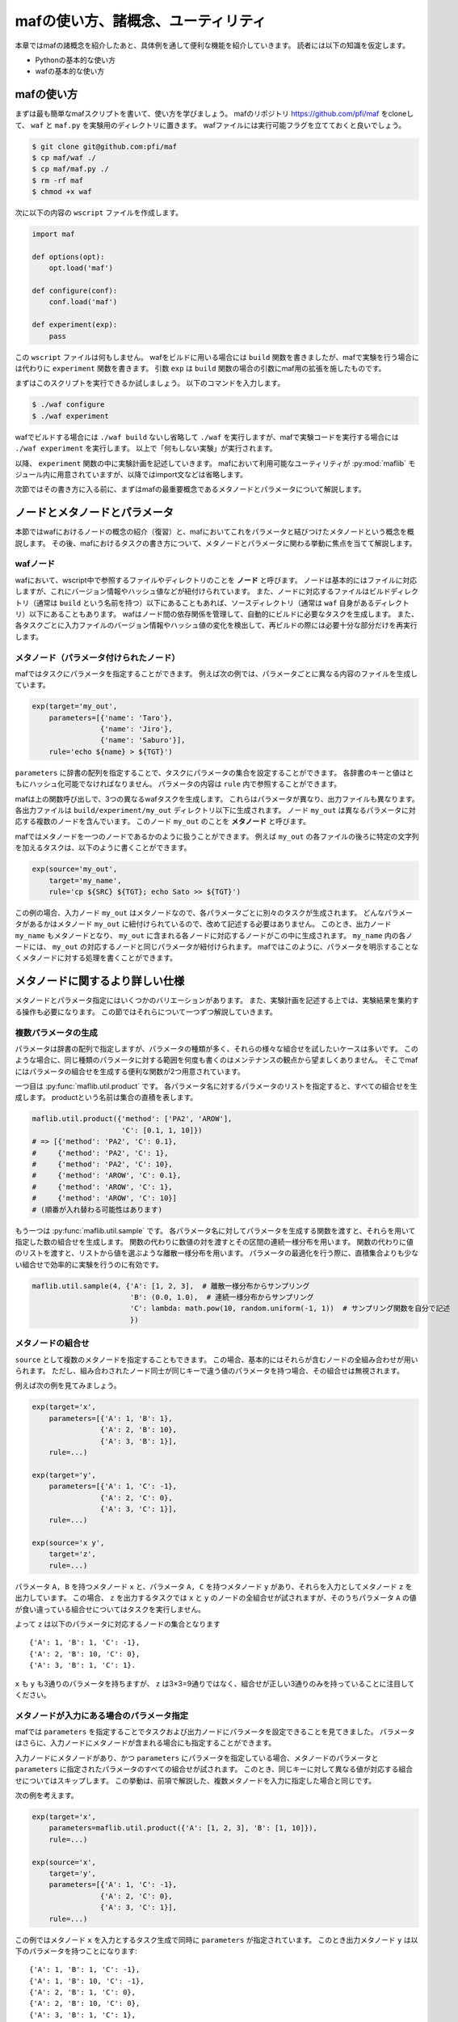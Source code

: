 mafの使い方、諸概念、ユーティリティ
===================================

本章ではmafの諸概念を紹介したあと、具体例を通して便利な機能を紹介していきます。
読者には以下の知識を仮定します。

- Pythonの基本的な使い方
- wafの基本的な使い方

mafの使い方
-----------

まずは最も簡単なmafスクリプトを書いて、使い方を学びましょう。
mafのリポジトリ https://github.com/pfi/maf をcloneして、 ``waf`` と ``maf.py`` を実験用のディレクトリに置きます。
wafファイルには実行可能フラグを立てておくと良いでしょう。

.. code-block:: bash

   $ git clone git@github.com:pfi/maf
   $ cp maf/waf ./
   $ cp maf/maf.py ./
   $ rm -rf maf
   $ chmod +x waf

次に以下の内容の ``wscript`` ファイルを作成します。

.. code-block:: python

   import maf

   def options(opt):
       opt.load('maf')

   def configure(conf):
       conf.load('maf')

   def experiment(exp):
       pass

この ``wscript`` ファイルは何もしません。
wafをビルドに用いる場合には ``build`` 関数を書きましたが、mafで実験を行う場合には代わりに ``experiment`` 関数を書きます。
引数 ``exp`` は ``build`` 関数の場合の引数にmaf用の拡張を施したものです。

まずはこのスクリプトを実行できるか試しましょう。
以下のコマンドを入力します。

.. code-block:: bash

   $ ./waf configure
   $ ./waf experiment

wafでビルドする場合には ``./waf build`` ないし省略して ``./waf`` を実行しますが、mafで実験コードを実行する場合には ``./waf experiment`` を実行します。
以上で「何もしない実験」が実行されます。

以降、 ``experiment`` 関数の中に実験計画を記述していきます。
mafにおいて利用可能なユーティリティが :py:mod:`maflib` モジュール内に用意されていますが、以降ではimport文などは省略します。

次節ではその書き方に入る前に、まずはmafの最重要概念であるメタノードとパラメータについて解説します。

ノードとメタノードとパラメータ
------------------------------

本節ではwafにおけるノードの概念の紹介（復習）と、mafにおいてこれをパラメータと結びつけたメタノードという概念を概説します。
その後、mafにおけるタスクの書き方について、メタノードとパラメータに関わる挙動に焦点を当てて解説します。

wafノード
~~~~~~~~~

wafにおいて、wscript中で参照するファイルやディレクトリのことを **ノード** と呼びます。
ノードは基本的にはファイルに対応しますが、これにバージョン情報やハッシュ値などが紐付けられています。
また、ノードに対応するファイルはビルドディレクトリ（通常は ``build`` という名前を持つ）以下にあることもあれば、ソースディレクトリ（通常は ``waf`` 自身があるディレクトリ）以下にあることもあります。
wafはノード間の依存関係を管理して、自動的にビルドに必要なタスクを生成します。
また、各タスクごとに入力ファイルのバージョン情報やハッシュ値の変化を検出して、再ビルドの際には必要十分な部分だけを再実行します。

.. image:: figures/node.png
   :scale: 75%

メタノード（パラメータ付けられたノード）
~~~~~~~~~~~~~~~~~~~~~~~~~~~~~~~~~~~~~~~~

mafではタスクにパラメータを指定することができます。
例えば次の例では、パラメータごとに異なる内容のファイルを生成しています。

.. code-block:: python

   exp(target='my_out',
       parameters=[{'name': 'Taro'},
                   {'name': 'Jiro'},
                   {'name': 'Saburo'}],
       rule='echo ${name} > ${TGT}')

.. image:: figures/metanode_1.png
   :scale: 75%

``parameters`` に辞書の配列を指定することで、タスクにパラメータの集合を設定することができます。
各辞書のキーと値はともにハッシュ化可能でなければなりません。
パラメータの内容は ``rule`` 内で参照することができます。

mafは上の関数呼び出しで、3つの異なるwafタスクを生成します。
これらはパラメータが異なり、出力ファイルも異なります。
各出力ファイルは ``build/experiment/my_out`` ディレクトリ以下に生成されます。
ノード ``my_out`` は異なるパラメータに対応する複数のノードを含んでいます。
このノード ``my_out`` のことを **メタノード** と呼びます。

mafではメタノードを一つのノードであるかのように扱うことができます。
例えば ``my_out`` の各ファイルの後ろに特定の文字列を加えるタスクは、以下のように書くことができます。

.. code-block:: python

   exp(source='my_out',
       target='my_name',
       rule='cp ${SRC} ${TGT}; echo Sato >> ${TGT}')

.. image:: figures/metanode_2.png
   :scale: 75%

この例の場合、入力ノード ``my_out`` はメタノードなので、各パラメータごとに別々のタスクが生成されます。
どんなパラメータがあるかはメタノード ``my_out`` に紐付けられているので、改めて記述する必要はありません。
このとき、出力ノード ``my_name`` もメタノードとなり、 ``my_out`` に含まれる各ノードに対応するノードがこの中に生成されます。
``my_name`` 内の各ノードには、 ``my_out`` の対応するノードと同じパラメータが紐付けられます。
mafではこのように、パラメータを明示することなくメタノードに対する処理を書くことができます。

メタノードに関するより詳しい仕様
--------------------------------

メタノードとパラメータ指定にはいくつかのバリエーションがあります。
また、実験計画を記述する上では、実験結果を集約する操作も必要になります。
この節ではそれらについて一つずつ解説していきます。

複数パラメータの生成
~~~~~~~~~~~~~~~~~~~~

パラメータは辞書の配列で指定しますが、パラメータの種類が多く、それらの様々な組合せを試したいケースは多いです。
このような場合に、同じ種類のパラメータに対する範囲を何度も書くのはメンテナンスの観点から望ましくありません。
そこでmafにはパラメータの組合せを生成する便利な関数が2つ用意されています。

一つ目は :py:func:`maflib.util.product` です。
各パラメータ名に対するパラメータのリストを指定すると、すべての組合せを生成します。
productという名前は集合の直積を表します。

.. code-block:: python

   maflib.util.product({'method': ['PA2', 'AROW'],
                        'C': [0.1, 1, 10]})
   # => [{'method': 'PA2', 'C': 0.1},
   #     {'method': 'PA2', 'C': 1},
   #     {'method': 'PA2', 'C': 10},
   #     {'method': 'AROW', 'C': 0.1},
   #     {'method': 'AROW', 'C': 1},
   #     {'method': 'AROW', 'C': 10}]
   # (順番が入れ替わる可能性はあります)

もう一つは :py:func:`maflib.util.sample` です。
各パラメータ名に対してパラメータを生成する関数を渡すと、それらを用いて指定した数の組合せを生成します。
関数の代わりに数値の対を渡すとその区間の連続一様分布を用います。
関数の代わりに値のリストを渡すと、リストから値を選ぶような離散一様分布を用います。
パラメータの最適化を行う際に、直積集合よりも少ない組合せで効率的に実験を行うのに有効です。

.. code-block:: python

   maflib.util.sample(4, {'A': [1, 2, 3],  # 離散一様分布からサンプリング
                          'B': (0.0, 1.0),  # 連続一様分布からサンプリング
                          'C': lambda: math.pow(10, random.uniform(-1, 1))  # サンプリング関数を自分で記述
                          })

メタノードの組合せ
~~~~~~~~~~~~~~~~~~

``source`` として複数のメタノードを指定することもできます。
この場合、基本的にはそれらが含むノードの全組み合わせが用いられます。
ただし、組み合わされたノード同士が同じキーで違う値のパラメータを持つ場合、その組合せは無視されます。

例えば次の例を見てみましょう。

.. code-block:: python

   exp(target='x',
       parameters=[{'A': 1, 'B': 1},
                   {'A': 2, 'B': 10},
                   {'A': 3, 'B': 1}],
       rule=...)

   exp(target='y',
       parameters=[{'A': 1, 'C': -1},
                   {'A': 2, 'C': 0},
                   {'A': 3, 'C': 1}],
       rule=...)

   exp(source='x y',
       target='z',
       rule=...)

.. image:: figures/combination.png
   :scale: 75%

パラメータ ``A, B`` を持つメタノード ``x`` と、パラメータ ``A, C`` を持つメタノード ``y`` があり、それらを入力としてメタノード ``z`` を出力しています。
この場合、 ``z`` を出力するタスクでは ``x`` と ``y`` のノードの全組合せが試されますが、そのうちパラメータ ``A`` の値が食い違っている組合せについてはタスクを実行しません。

よって ``z`` は以下のパラメータに対応するノードの集合となります ::

  {'A': 1, 'B': 1, 'C': -1},
  {'A': 2, 'B': 10, 'C': 0},
  {'A': 3, 'B': 1, 'C': 1}.

``x`` も ``y`` も3通りのパラメータを持ちますが、 ``z`` は3×3=9通りではなく、組合せが正しい3通りのみを持っていることに注目してください。

メタノードが入力にある場合のパラメータ指定
~~~~~~~~~~~~~~~~~~~~~~~~~~~~~~~~~~~~~~~~~~

mafでは ``parameters`` を指定することでタスクおよび出力ノードにパラメータを設定できることを見てきました。
パラメータはさらに、入力ノードにメタノードが含まれる場合にも指定することができます。

入力ノードにメタノードがあり、かつ ``parameters`` にパラメータを指定している場合、メタノードのパラメータと ``parameters`` に指定されたパラメータのすべての組合せが試されます。
このとき、同じキーに対して異なる値が対応する組合せについてはスキップします。
この挙動は、前項で解説した、複数メタノードを入力に指定した場合と同じです。

次の例を考えます。

.. code-block:: python

   exp(target='x',
       parameters=maflib.util.product({'A': [1, 2, 3], 'B': [1, 10]}),
       rule=...)

   exp(source='x',
       target='y',
       parameters=[{'A': 1, 'C': -1},
                   {'A': 2, 'C': 0},
                   {'A': 3, 'C': 1}],
       rule=...)

.. image:: figures/combination_2.png
   :scale: 75%

この例ではメタノード ``x`` を入力とするタスク生成で同時に ``parameters`` が指定されています。
このとき出力メタノード ``y`` は以下のパラメータを持つことになります::

  {'A': 1, 'B': 1, 'C': -1},
  {'A': 1, 'B': 10, 'C': -1},
  {'A': 2, 'B': 1, 'C': 0},
  {'A': 2, 'B': 10, 'C': 0},
  {'A': 3, 'B': 1, 'C': 1},
  {'A': 3, 'B': 10, 'C': 1}.

メタノードの集約
~~~~~~~~~~~~~~~~

実験結果を評価するためには、実験の出力を集約する操作が必要になります。
たとえばグラフの描画や、複数回の試行に対して平均をとる操作などがこれにあたります。
mafでは、メタノードが持つ複数のパラメータに対するノード集合に対して一つのノードを出力するようなタスクを **集約タスク** と呼びます。
集約タスクを用いれば、このような集約操作を書くことができます。

.. image:: figures/aggregation_image.png
   :scale: 75%

タスクを書く際に ``for_each`` または ``aggregate_by`` を指定した場合に、そのタスクは集約タスクとなります。
集約する際に、どのパラメータについて集約するかをこれらのキーで選びます。
これらにはパラメータ名のリストを指定します。
集約タスクでは必ず入力ノードにメタノードが含まれていなければなりません。

``for_each`` を指定した場合、そこに列挙されたパラメータ名は、出力メタノードに保存されます。
すなわち、そこに列挙されていないパラメータについて集約を行います。
たとえば次の例をご覧ください。

.. code-block:: python

   exp(target='raw_output',
       parameters=maflib.util.product({'A': [0, 1, 2],
                                       'B': [-1, 0, 1]}),
       rule='echo A:${A} B:${B} > ${TGT}')

   exp(source='raw_output',
       target='output_for_each_A',
       for_each=['A'],
       rule='cat ${SRC} > ${TGT}')

   # 注意: ruleに指定した文字列内で ${SRC} と書いた場合、
   # そこには入力ノードすべてのファイル名がスペース区切りで列挙される。

.. image:: figures/aggregation.png
   :scale: 75%

この例の場合、 ``for_each=['A']`` の指定により、各 ``A`` の値ごとに ``output_for_each_A`` のノードを生成するタスクが実行されます。
すなわち、 ``A`` の値が等しくて ``B`` の値が異なる3つの入力ノードに対して1つのタスクが作られます。
``for_each`` を用いた指定は、残すパラメータが少ない場合に便利です。
すべてのパラメータについて集約を行い、一つのファイルだけを出力したい場合には、 ``for_each`` に空リストを指定します（ ``for_each`` 自体を省略してしまうと、集約タスクになりません）。

一方、 ``aggregate_by`` を指定した場合、逆にそこに列挙されたパラメータについて集約を行います。
すなわち、それ以外のパラメータを ``for_each`` に指定した場合と同じ挙動をします。
次の例は、上の例と等価です。

.. code-block:: python

   exp(target='raw_output',
       parameters=maflib.util.product({'A': [0, 1, 2],
                                       'B': [-1, 0, 1]}),
       rule='echo A:${A} B:${B} > ${TGT}')

   exp(source='raw_output',
       target='output_for_each_A',
       aggregate_by=['B'],
       rule='cat ${SRC} > ${TGT}')

``aggregate_by`` を用いた指定は、集約するパラメータが少ない場合に便利です。

``for_each`` と ``aggregate_by`` を同時に指定することはできません。

JSON形式の入出力ファイル
------------------------

mafのいくつかのユーティリティを活用するには、実験結果などをJSON形式で保存する必要があります。
JSON形式のファイルは、そのまま全体がひとつのJSON値になっているようなテキストファイルです。
mafのユーティリティで用いられるJSONファイルは、一つのオブジェクトまたはオブジェクトの配列です。
各オブジェクトは入れ子構造を持たず、文字列のキーと文字列または数値の値のみを持つことを仮定しています。

たとえば以下のJSONファイルには、mafユーティリティを使って集約やプロット処理を適用できます。

.. code-block:: javascript

   {"A": 1, "B": "abc"}

.. code-block:: javascript

   [
     {"A": 1, "B": "abc"},
     {"A": 2, "B": "def"},
     {"A": 3, "B": "ghi"}
   ]

JSON形式のファイルを用いることで、mafのユーティリティを使って以下の様なことができます。

- 特定のキーについて最大値を取ったり、キーごとに平均を取るなどといった集約処理
- グラフ描画用に、特定のキーに関する値の列を取り出す処理

ルールの書き方
--------------

タスクの具体的な処理内容は **ルール** に書かれます。
タスクにおけるルールの指定は ``rule`` 引数で行います。

.. code-block:: python

   exp(source='A', target='B', rule=...)

mafにおけるルールの書き方は、基本的にはwafのものと同様ですが、ここではwafに詳しくないユーザーも対象として、またmaf特有の書き方にも触れるために、包括的に解説します。

mafにおいてルールには3つの種類があります。

- コマンドルール
- 関数ルール
- ``maflib.core.Rule`` ルール

コマンドルール
~~~~~~~~~~~~~~

コマンドルールは処理をコマンドとして文字列で書いたものです。
このドキュメントでも何度も登場しています。
例えば入力ファイルを出力ファイルにコピーするタスクは以下のように書くことができます。

.. code-block:: python

   exp(source='A', target='B', rule='cp ${SRC} ${TGT}')

コマンドルール内では ``${式}`` の形でpython式を展開することができます。
この式の中では以下のような値を使うことができます。

- 入力ノード配列 ``SRC`` および出力ノード配列 ``TGT`` 。
  ``${SRC}`` のようにそのまま変数展開した場合、入力ノードのパスを空白区切りでつなげた文字列に展開されます。
  N番目の入力ノードの絶対パスを展開したい場合いは ``${SRC[N].abspath()}`` のようにします。
- タスクのパラメータ。
  タスクのパラメータは、入力ノードがメタノードの場合にはそのパラメータを含み、タスク自体にパラメータが指定されている場合はそれも含みます。
  たとえば以下のように直接パラメータを参照することができます。

  .. code-block:: python

     # メタノードxはパラメータaを持つ
     exp(target='x', parameters=[{'a': 1}, {'a': 2}], rule='...')

     # xのパラメータaと、このタスクのパラメータbをコマンドルール内で両方とも参照できる。
     exp(source='x', target='y',
         parameters=[{'b': 100}, {'b': 200}],
         rule='... ${a} ${b} ...')

関数ルール
~~~~~~~~~~

関数ルールはpython関数として書かれたルールです。
一つのコマンドで書けないような複雑な処理を行いたい場合に使います。

関数として書かれたルールは、 **タスクオブジェクト** を引数に取ります。
タスクオブジェクトはwafのものと同様ですが、 ``parameter`` メンバーが追加されています。

.. code-block:: python

   def my_rule(task):
       ...

タスクオブジェクトのメンバーでよく使うものを以下に列挙します。

``task.inputs``
    入力ノードのリスト
``task.outputs``
    出力ノードのリスト
``task.parameter``
    タスクのパラメータ辞書

``maflib.core.Rule`` ルール
~~~~~~~~~~~~~~~~~~~~~~~~~~~

``maflib.core.Rule`` クラスのインスタンスをルールに指定することもできます。
基本的には関数ルールですが、タスクを再実行するための変化検出の対象とするオブジェクトを追加することができます。

.. code-block:: python

   exp(...,
       rule=maflib.core.Rule(fun=my_fun_rule, dependson=[...]))

コンストラクタの ``dependson`` 引数に追加の依存関係を指定します。
ここには関数を指定することもできます。
関数を指定した場合、その関数の定義を書き換えたときにこのタスクを再実行するようになります（つまりその関数の定義をこのタスクの入力の一部と見なすようになります）。

集約ルールの書き方
~~~~~~~~~~~~~~~~~~

集約ルールを書く場合には :py:func:`maflib.util.aggregator` デコレータが便利です。

.. code-block:: python

   @maflib.util.aggregator
   def my_aggregator(values, outpath, parameter):
       ...

このデコレータを使用するには前述のJSON形式の入力形式を用いる必要があります。
デコレータに渡す関数には以下の引数が渡されます。

``values``
    入力ノードに書かれたJSONオブジェクトがすべて入ったリストです。
    一部または全部の入力ノードがJSONオブジェクトのリストの場合、それらを連結したものが入ります。
    このリストの中身が集約の対象となります。
``outpath``
    出力ノードのパス。
``parameter``
    このタスクのパラメータ。

基本的にはJSONオブジェクトを出力することになります。
関数の戻り値として文字列を返せば、それが出力ノードに書き込まれます。
自分で ``outpath`` にファイルを作って書き込むことができます。
その場合 ``None`` を返すことでデコレータが出力ノードに書き込むのを抑制します。

例として最大値を取る ``maflib.rules.max`` の定義を以下に載せます。
この関数は引数 ``key`` で指定したキーについて最大値を取るルールを返します。
``maflib.core.Rule`` による依存性追加の例にもなっています。

.. code-block:: python

   def max(key):
       # ルール本体
       @maflib.util.aggregator
       def body(values, outpath, parameter):
           max_value = None
           argmax = None
           for value in values:
               if max_value >= value[key]:
                   continue
               max_value = value[key]
               argmax = value
           return json.dumps(argmax)

       return maflib.core.Rule(fun=body, dependson=[max, key])

プロットを行う集約ルールの書き方
~~~~~~~~~~~~~~~~~~~~~~~~~~~~~~~~

集約ルールの中でも結果を可視化するルールを書くのに ``maflib.plot.plot_by`` デコレータを使うことができます。
このデコレータを使うと、上記のJSON形式のデータをmatplotlibでプロットするルールを簡単に書くことができます。

.. code-block:: python

   @maflib.plot.plot_by
   def my_plot(figure, data, parameter):
       ...

デコレータに渡す関数には以下の引数が渡されます。

``figure``
    matplotlibのfigureオブジェクト
``data``
    :py:class:`maflib.plot.PlotData` オブジェクト。これを用いてmatplotlibでプロットするためのリストなどを作ることができる。
``parameter``
    タスクのパラメータ

:py:class:`maflib.plot.PlotData` オブジェクトから2次元プロットを行うには ``get_data_2d`` 関数を使います。

.. code-block:: python

   @maflib.plot.plot_by
   def my_plot(figure, data, parameter):
       # キー 'a', 'b' に対応するリストを取り出す
       x, y = data.get_data_2d('a', 'b')

       # これをプロット
       axes = figure.add_subplot(111)
       axes.plot(x, y)

``get_data_2d`` に ``key`` 引数を指定すると、指定したキーごとに異なるリストを作ることができます。
これは一つのグラフに複数のプロットを書いて比較する場合に有用です。

.. code-block:: python

   @maflib.plot.plot_by
   def my_plot(figure, data, parameter):
       # キー 'k' ごとに 'a', 'b' の値のリストを取り出す。
       # 戻り値は 'k' の値から (x, y) への辞書になっている。
       key_to_xy = data.get_data_2d('a', 'b', key='k')

       # これを 'k' の値ごとにプロット
       axes = figure.add_subplot(111)
       for k in key_to_xy:
           x, y = key_to_xy[k]
           axes.plot(x, y, label=k)

プロットルールの出力ノードには拡張子を付けるのを忘れないで下さい。

.. code-block:: python

   exp(source='a_b_and_k', target='out.png', rule=my_plot)

その他の例
----------

mafの使用例は https://github.com/pfi/maf/tree/master/samples にまとまっています。
